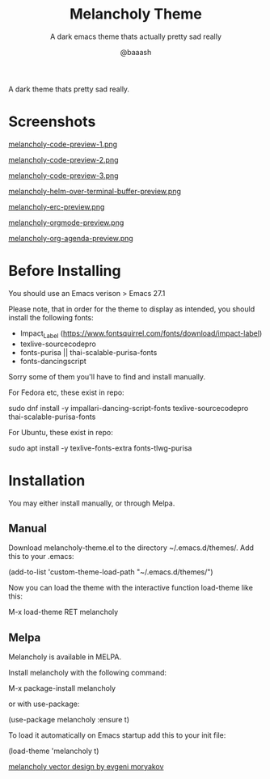 #+TITLE: Melancholy Theme
#+SUBTITLE: A dark emacs theme thats actually pretty sad really
#+AUTHOR: @baaash

[[./melancholy.png]]

 A dark theme thats pretty sad really.

* Screenshots
#+CAPTION: melancholy code preview 1
#+NAME: fig.code-preview-1
[[file:screens/melancholy-code-preview-1.png][melancholy-code-preview-1.png]]

#+CAPTION: melancholy code preview 2
#+NAME: fig.code-preview-2
[[file:screens/melancholy-code-preview-2.png][melancholy-code-preview-2.png]]

#+CAPTION: melancholy code preview 3
#+NAME: fig.code-preview-3
[[file:screens/melancholy-code-preview-3.png][melancholy-code-preview-3.png]]

#+CAPTION: melancholy helm over terminal buffer
#+NAME: fig.helm-preview
[[file:screens/melancholy-helm-over-terminal-buffer-preview.png][melancholy-helm-over-terminal-buffer-preview.png]]

#+CAPTION: melancholy erc buffer
#+NAME: fig.erc-preview
[[file:screens/melancholy-erc-preview.png][melancholy-erc-preview.png]]

#+CAPTION: melancholy orgmode buffer
#+NAME: fig.orgmode-preview
[[file:screens/melancholy-orgmode-preview.png][melancholy-orgmode-preview.png]]

#+CAPTION: melancholy org-agenda buffer
#+NAME: fig.org-agenda-preview
[[file:screens/melancholy-org-agenda-preview.png][melancholy-org-agenda-preview.png]]

* Before Installing

You should use an Emacs verison > Emacs 27.1

Please note, that in order for the theme to display as intended, you should install the following fonts:

    - Impact_Label (https://www.fontsquirrel.com/fonts/download/impact-label)
    - texlive-sourcecodepro
    - fonts-purisa || thai-scalable-purisa-fonts
    - fonts-dancingscript

Sorry some of them you'll have to find and install manually.

For Fedora etc, these exist in repo:

#+begin_example shell

sudo dnf install -y impallari-dancing-script-fonts texlive-sourcecodepro thai-scalable-purisa-fonts

#+end_example

For Ubuntu, these exist in repo:
#+begin_example shell

sudo apt install -y texlive-fonts-extra fonts-tlwg-purisa

#+end_example

* Installation
You may either install manually, or through Melpa.

** Manual

Download melancholy-theme.el to the directory ~/.emacs.d/themes/.  Add this to your .emacs:

#+begin_example elisp
(add-to-list 'custom-theme-load-path "~/.emacs.d/themes/")

#+end_example


Now you can load the theme with the interactive function load-theme like this:

#+begin_example elisp

 M-x load-theme RET melancholy

#+end_example

** Melpa

Melancholy is available in  MELPA.

Install melancholy with the following command:

#+begin_example elisp

M-x package-install melancholy

#+end_example

or with use-package:

#+begin_example elisp

(use-package melancholy
  :ensure t)

#+end_example


To load it automatically on Emacs startup add this to your init file:


#+begin_example elisp

 (load-theme 'melancholy t)

#+end_example


[[https://thenounproject.com/icon/melancholy-1994623/][melancholy vector design by evgeni moryakov]]
